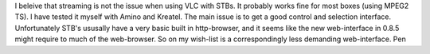 I beleive that streaming is not the issue when using VLC with STBs. It
probably works fine for most boxes (using MPEG2 TS). I have tested it
myself with Amino and Kreatel. The main issue is to get a good control
and selection interface. Unfortunately STB's ususally have a very basic
built in http-browser, and it seems like the new web-interface in 0.8.5
might require to much of the web-browser. So on my wish-list is a
correspondingly less demanding web-interface. Pen
